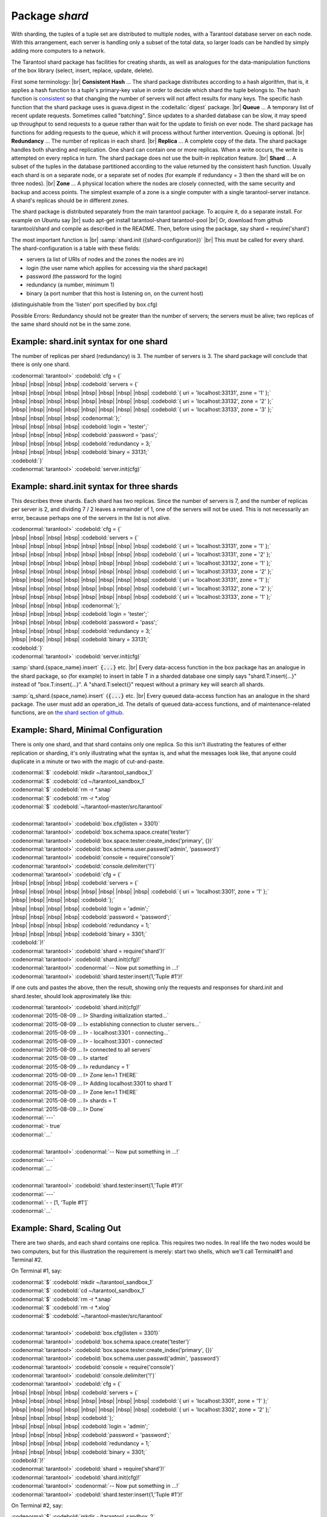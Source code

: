 -------------------------------------------------------------------------------
                            Package `shard`
-------------------------------------------------------------------------------

.. module:: shard

With sharding, the tuples of a tuple set are distributed to multiple nodes,
with a Tarantool database server on each node. With this arrangement,
each server is handling only a subset of the total data,
so larger loads can be handled by simply adding more computers to a network.

The Tarantool shard package has facilities for creating shards,
as well as analogues for the data-manipulation functions of the box library
(select, insert, replace, update, delete).

First some terminology: |br|
**Consistent Hash** ...
The shard package distributes according to a hash algorithm,
that is, it applies a hash function to a tuple's primary-key value
in order to decide which shard the tuple belongs to.
The hash function is `consistent`_
so that changing the number of servers will not affect results for many keys.
The specific hash function that the shard package uses is
guava.digest in the :codeitalic:`digest` package. |br|
**Queue** ...
A temporary list of recent update requests. Sometimes called "batching".
Since updates to a sharded database can be slow, it may
speed up throughput to send requests to a queue rather
than wait for the update to finish on ever node.
The shard package has functions for adding requests to the queue,
which it will process without further intervention.
Queuing is optional. |br|
**Redundancy** ...
The number of replicas in each shard. |br|
**Replica** ...
A complete copy of the data.
The shard package handles both sharding and replication.
One shard can contain one or more replicas.
When a write occurs, the write is attempted on every replica in turn.
The shard package does not use the built-in replication feature. |br|
**Shard** ...
A subset of the tuples in the database partitioned according to the
value returned by the consistent hash function. Usually each shard
is on a separate node, or a separate set of nodes (for example if
redundancy = 3 then the shard will be on three nodes). |br|
**Zone** ...
A physical location where the nodes are closely connected, with
the same security and backup and access points. The simplest example
of a zone is a single computer with a single tarantool-server instance.
A shard's replicas should be in different zones.

The shard package is distributed separately from the main tarantool package.
To acquire it, do a separate install. For example on Ubuntu say |br|
sudo apt-get install tarantool-shard tarantool-pool |br|
Or, download from github tarantool/shard
and compile as described in the README. Then, before using the package, say
shard = require('shard')

The most important function is |br|
:samp:`shard.init ({shard-configuration})` |br|
This must be called for every shard.
The shard-configuration is a table with these fields:

* servers (a list of URIs of nodes and the zones the nodes are in) 
* login (the user name which applies for accessing via the shard package) 
* password (the password for the login)
* redundancy (a number, minimum 1) 
* binary (a port number that this host is listening on, on the current host)
(distinguishable from the 'listen' port specified by box.cfg)

Possible Errors: Redundancy should not be greater than the number of servers;
the servers must be alive; two replicas of the same shard should not be in the same zone.

Example: shard.init syntax for one shard
^^^^^^^^^^^^^^^^^^^^^^^^^^^^^^^^^^^^^^^^^^^^

The number of replicas per shard (redundancy) is 3.
The number of servers is 3.
The shard package will conclude that there is only one shard.

| :codenormal:`tarantool>` :codebold:`cfg = {`
| |nbsp| |nbsp| |nbsp| |nbsp| :codebold:`servers = {`
| |nbsp| |nbsp| |nbsp| |nbsp| |nbsp| |nbsp| |nbsp| |nbsp| :codebold:`{ uri = 'localhost:33131', zone = '1' };`
| |nbsp| |nbsp| |nbsp| |nbsp| |nbsp| |nbsp| |nbsp| |nbsp| :codebold:`{ uri = 'localhost:33132', zone = '2' };`
| |nbsp| |nbsp| |nbsp| |nbsp| |nbsp| |nbsp| |nbsp| |nbsp| :codebold:`{ uri = 'localhost:33133', zone = '3' };`
| |nbsp| |nbsp| |nbsp| |nbsp| :codenormal:`};`
| |nbsp| |nbsp| |nbsp| |nbsp| :codebold:`login = 'tester';`
| |nbsp| |nbsp| |nbsp| |nbsp| :codebold:`password = 'pass';`
| |nbsp| |nbsp| |nbsp| |nbsp| :codebold:`redundancy = 3;`
| |nbsp| |nbsp| |nbsp| |nbsp| :codebold:`binary = 33131;`
| :codebold:`}`
| :codenormal:`tarantool>` :codebold:`server.init(cfg)`


Example: shard.init syntax for three shards
^^^^^^^^^^^^^^^^^^^^^^^^^^^^^^^^^^^^^^^^^^^

This describes three shards. Each shard has two replicas. 
Since the number of servers is 7, and the number
of replicas per server is 2, and dividing 7 / 2
leaves a remainder of 1, one of the servers will
not be used. This is not necessarily an error,
because perhaps one of the servers in the list is
not alive.

| :codenormal:`tarantool>` :codebold:`cfg = {`
| |nbsp| |nbsp| |nbsp| |nbsp| :codebold:`servers = {`
| |nbsp| |nbsp| |nbsp| |nbsp| |nbsp| |nbsp| |nbsp| |nbsp| :codebold:`{ uri = 'localhost:33131', zone = '1' };`
| |nbsp| |nbsp| |nbsp| |nbsp| |nbsp| |nbsp| |nbsp| |nbsp| :codebold:`{ uri = 'localhost:33131', zone = '2' };`
| |nbsp| |nbsp| |nbsp| |nbsp| |nbsp| |nbsp| |nbsp| |nbsp| :codebold:`{ uri = 'localhost:33132', zone = '1' };`
| |nbsp| |nbsp| |nbsp| |nbsp| |nbsp| |nbsp| |nbsp| |nbsp| :codebold:`{ uri = 'localhost:33133', zone = '2' };`
| |nbsp| |nbsp| |nbsp| |nbsp| |nbsp| |nbsp| |nbsp| |nbsp| :codebold:`{ uri = 'localhost:33131', zone = '1' };`
| |nbsp| |nbsp| |nbsp| |nbsp| |nbsp| |nbsp| |nbsp| |nbsp| :codebold:`{ uri = 'localhost:33132', zone = '2' };`
| |nbsp| |nbsp| |nbsp| |nbsp| |nbsp| |nbsp| |nbsp| |nbsp| :codebold:`{ uri = 'localhost:33133', zone = '1' };`
| |nbsp| |nbsp| |nbsp| |nbsp| :codenormal:`};`
| |nbsp| |nbsp| |nbsp| |nbsp| :codebold:`login = 'tester';`
| |nbsp| |nbsp| |nbsp| |nbsp| :codebold:`password = 'pass';`
| |nbsp| |nbsp| |nbsp| |nbsp| :codebold:`redundancy = 3;`
| |nbsp| |nbsp| |nbsp| |nbsp| :codebold:`binary = 33131;`
| :codebold:`}`
| :codenormal:`tarantool>` :codebold:`server.init(cfg)`

:samp:`shard.{space_name}.insert` :code:`{...}` etc. |br|
Every data-access function in the box package
has an analogue in the shard package, so (for
example) to insert in table T in a sharded database one
simply says "shard.T:insert{...}" instead of
"box.T:insert{...}".
A "shard.T:select{}" request without a primary key will search all shards.
    
:samp:`q_shard.{space_name}.insert` {:code:`{...}` etc. |br|
Every queued data-access function has an analogue in the shard package.
The user must add an operation_id. The details of queued
data-access functions, and of maintenance-related functions,
are on `the shard section of github`_.


Example: Shard, Minimal Configuration
^^^^^^^^^^^^^^^^^^^^^^^^^^^^^^^^^^^^^^^^^

There is only one shard, and that shard contains only one replica.
So this isn't illustrating the features of either
replication or sharding, it's only illustrating
what the syntax is, and what the messages look like,
that anyone could duplicate in a minute or two
with the magic of cut-and-paste.

| :codenormal:`$` :codebold:`mkdir ~/tarantool_sandbox_1`
| :codenormal:`$` :codebold:`cd ~/tarantool_sandbox_1`
| :codenormal:`$` :codebold:`rm -r *.snap`
| :codenormal:`$` :codebold:`rm -r *.xlog`
| :codenormal:`$` :codebold:`~/tarantool-master/src/tarantool`
|
| :codenormal:`tarantool>` :codebold:`box.cfg{listen = 3301}`
| :codenormal:`tarantool>` :codebold:`box.schema.space.create('tester')`
| :codenormal:`tarantool>` :codebold:`box.space.tester:create_index('primary', {})`
| :codenormal:`tarantool>` :codebold:`box.schema.user.passwd('admin', 'password')`
| :codenormal:`tarantool>` :codebold:`console = require('console')`
| :codenormal:`tarantool>` :codebold:`console.delimiter('!')`
| :codenormal:`tarantool>` :codebold:`cfg = {`
| |nbsp| |nbsp| |nbsp| |nbsp| :codebold:`servers = {`
| |nbsp| |nbsp| |nbsp| |nbsp| |nbsp| |nbsp| |nbsp| |nbsp| :codebold:`{ uri = 'localhost:3301', zone = '1' };`
| |nbsp| |nbsp| |nbsp| |nbsp| :codebold:`};`
| |nbsp| |nbsp| |nbsp| |nbsp| :codebold:`login = 'admin';`
| |nbsp| |nbsp| |nbsp| |nbsp| :codebold:`password = 'password';`
| |nbsp| |nbsp| |nbsp| |nbsp| :codebold:`redundancy = 1;`
| |nbsp| |nbsp| |nbsp| |nbsp| :codebold:`binary = 3301;`
| :codebold:`}!`
| :codenormal:`tarantool>` :codebold:`shard = require('shard')!`
| :codenormal:`tarantool>` :codebold:`shard.init(cfg)!`
| :codenormal:`tarantool>` :codenormal:`-- Now put something in ...!`
| :codenormal:`tarantool>` :codebold:`shard.tester:insert{1,'Tuple #1'}!`

If one cuts and pastes the above, then the result,
showing only the requests and responses for shard.init
and shard.tester, should look approximately like this:

| :codenormal:`tarantool>` :codebold:`shard.init(cfg)!`
| :codenormal:`2015-08-09 ... I> Sharding initialization started...`
| :codenormal:`2015-08-09 ... I> establishing connection to cluster servers...`
| :codenormal:`2015-08-09 ... I>  - localhost:3301 - connecting...`
| :codenormal:`2015-08-09 ... I>  - localhost:3301 - connected`
| :codenormal:`2015-08-09 ... I> connected to all servers`
| :codenormal:`2015-08-09 ... I> started`
| :codenormal:`2015-08-09 ... I> redundancy = 1`
| :codenormal:`2015-08-09 ... I> Zone len=1 THERE`
| :codenormal:`2015-08-09 ... I> Adding localhost:3301 to shard 1`
| :codenormal:`2015-08-09 ... I> Zone len=1 THERE`
| :codenormal:`2015-08-09 ... I> shards = 1`
| :codenormal:`2015-08-09 ... I> Done`
| :codenormal:`---`
| :codenormal:`- true`
| :codenormal:`...`
|
| :codenormal:`tarantool>` :codenormal:`-- Now put something in ...!`
| :codenormal:`---`
| :codenormal:`...`
|
| :codenormal:`tarantool>` :codebold:`shard.tester:insert{1,'Tuple #1'}!`
| :codenormal:`---`
| :codenormal:`- - [1, 'Tuple #1']`
| :codenormal:`...`

Example: Shard, Scaling Out
^^^^^^^^^^^^^^^^^^^^^^^^^^^

There are two shards, and each shard contains one replica.
This requires two nodes. In real life the two nodes would
be two computers, but for this illustration the requirement
is merely: start two shells, which we'll call Terminal#1 and Terminal #2.

On Terminal #1, say: 

| :codenormal:`$` :codebold:`mkdir ~/tarantool_sandbox_1`
| :codenormal:`$` :codebold:`cd ~/tarantool_sandbox_1`
| :codenormal:`$` :codebold:`rm -r *.snap`
| :codenormal:`$` :codebold:`rm -r *.xlog`
| :codenormal:`$` :codebold:`~/tarantool-master/src/tarantool`
| 
| :codenormal:`tarantool>` :codebold:`box.cfg{listen = 3301}`
| :codenormal:`tarantool>` :codebold:`box.schema.space.create('tester')`
| :codenormal:`tarantool>` :codebold:`box.space.tester:create_index('primary', {})`
| :codenormal:`tarantool>` :codebold:`box.schema.user.passwd('admin', 'password')`
| :codenormal:`tarantool>` :codebold:`console = require('console')`
| :codenormal:`tarantool>` :codebold:`console.delimiter('!')`
| :codenormal:`tarantool>` :codebold:`cfg = {`
| |nbsp| |nbsp| |nbsp| |nbsp| :codebold:`servers = {`
| |nbsp| |nbsp| |nbsp| |nbsp| |nbsp| |nbsp| |nbsp| |nbsp| :codebold:`{ uri = 'localhost:3301', zone = '1' };`
| |nbsp| |nbsp| |nbsp| |nbsp| |nbsp| |nbsp| |nbsp| |nbsp| :codebold:`{ uri = 'localhost:3302', zone = '2' };`
| |nbsp| |nbsp| |nbsp| |nbsp| :codebold:`};`
| |nbsp| |nbsp| |nbsp| |nbsp| :codebold:`login = 'admin';`
| |nbsp| |nbsp| |nbsp| |nbsp| :codebold:`password = 'password';`
| |nbsp| |nbsp| |nbsp| |nbsp| :codebold:`redundancy = 1;`
| |nbsp| |nbsp| |nbsp| |nbsp| :codebold:`binary = 3301;`
| :codebold:`}!`
| :codenormal:`tarantool>` :codebold:`shard = require('shard')!`
| :codenormal:`tarantool>` :codebold:`shard.init(cfg)!`
| :codenormal:`tarantool>` :codenormal:`-- Now put something in ...!`
| :codenormal:`tarantool>` :codebold:`shard.tester:insert{1,'Tuple #1'}!`

On Terminal #2, say: 

| :codenormal:`$` :codebold:`mkdir ~/tarantool_sandbox_2`
| :codenormal:`$` :codebold:`cd ~/tarantool_sandbox_2`
| :codenormal:`$` :codebold:`rm -r *.snap`
| :codenormal:`$` :codebold:`rm -r *.xlog`
| :codenormal:`$` :codebold:`~/tarantool-master/src/tarantool`
| 
| :codenormal:`tarantool>` :codebold:`box.cfg{listen = 3302}`
| :codenormal:`tarantool>` :codebold:`box.schema.space.create('tester')`
| :codenormal:`tarantool>` :codebold:`box.space.tester:create_index('primary', {})`
| :codenormal:`tarantool>` :codebold:`box.schema.user.passwd('admin', 'password')`
| :codenormal:`tarantool>` :codebold:`console = require('console')`
| :codenormal:`tarantool>` :codebold:`console.delimiter('!')`
| :codenormal:`tarantool>` :codebold:`cfg = {`
| |nbsp| |nbsp| |nbsp| |nbsp| :codebold:`servers = {`
| |nbsp| |nbsp| |nbsp| |nbsp| |nbsp| |nbsp| |nbsp| |nbsp| :codebold:`{ uri = 'localhost:3301', zone = '1' };`
| |nbsp| |nbsp| |nbsp| |nbsp| |nbsp| |nbsp| |nbsp| |nbsp| :codebold:`{ uri = 'localhost:3302', zone = '2' };`
| |nbsp| |nbsp| |nbsp| |nbsp| :codebold:`};`
| |nbsp| |nbsp| |nbsp| |nbsp| :codebold:`login = 'admin';`
| |nbsp| |nbsp| |nbsp| |nbsp| :codebold:`password = 'password';`
| |nbsp| |nbsp| |nbsp| |nbsp| :codebold:`redundancy = 1;`
| |nbsp| |nbsp| |nbsp| |nbsp| :codebold:`binary = 3302;`
| :codebold:`}!`
| :codenormal:`tarantool>` :codebold:`shard = require('shard')!`
| :codenormal:`tarantool>` :codebold:`shard.init(cfg)!`
| :codenormal:`tarantool>` :codenormal:`-- Now get something out ...!`
| :codenormal:`tarantool>` :codebold:`shard.tester:select{1}!`

What will appear on Terminal #1 is: a loop of
error messages saying "Connection refused" and
"server check failure". This is normal. It will
go on until Terminal #2 process starts.

What will appear on Terminal #2, at the end,
should look like this:

| :codenormal:`tarantool>` :codebold:`shard.tester:select{1}!`
| :codenormal:`---`
| :codenormal:`- - - [1, 'Tuple #1']`
| :codenormal:`...`

This shows that what was inserted by Terminal #1
can be selected by Terminal #2, via the shard package.

Details are on `the shard section of github`_.

.. _consistent: https://en.wikipedia.org/wiki/Consistent_hashing
.. _the shard section of github: https://github.com/tarantool/shard


